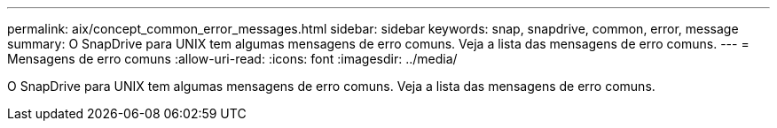 ---
permalink: aix/concept_common_error_messages.html 
sidebar: sidebar 
keywords: snap, snapdrive, common, error, message 
summary: O SnapDrive para UNIX tem algumas mensagens de erro comuns. Veja a lista das mensagens de erro comuns. 
---
= Mensagens de erro comuns
:allow-uri-read: 
:icons: font
:imagesdir: ../media/


[role="lead"]
O SnapDrive para UNIX tem algumas mensagens de erro comuns. Veja a lista das mensagens de erro comuns.
